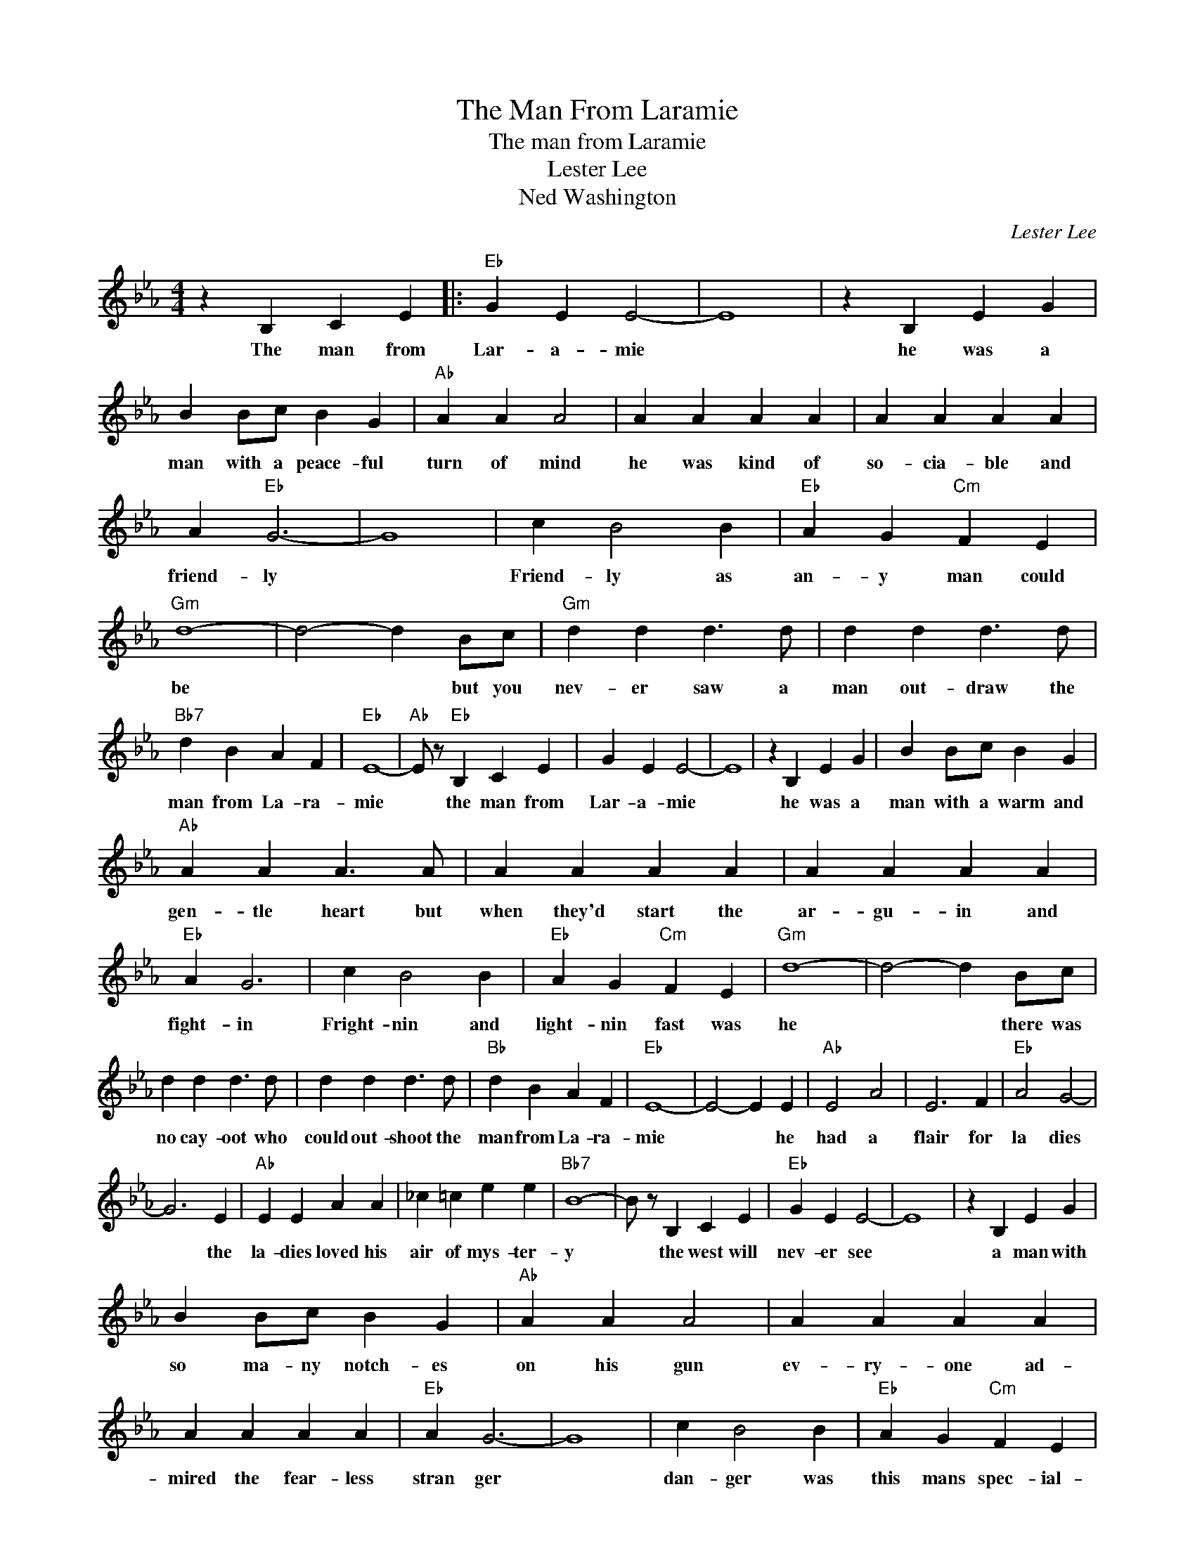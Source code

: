 X:1
T:The Man From Laramie
T:The man from Laramie
T:Lester Lee
T:Ned Washington
C:Lester Lee
Z:All Rights Reserved
L:1/4
M:4/4
K:Eb
V:1 treble 
%%MIDI program 4
V:1
 z B, C E |:"Eb" G E E2- | E4 | z B, E G | B B/c/ B G |"Ab" A A A2 | A A A A | A A A A | %8
w: The man from|Lar- a- mie||he was a|man with a peace- ful|turn of mind|he was kind of|so- cia- ble and|
 A"Eb" G3- | G4 | c B2 B |"Eb" A G"Cm" F E |"Gm" d4- | d2- d B/c/ |"Gm" d d d3/2 d/ | d d d3/2 d/ | %16
w: friend- ly||Friend- ly as|an- y man could|be|* * but you|nev- er saw a|man out- draw the|
"Bb7" d B A F |"Eb" E4- |"Ab" E/ z/"Eb" B, C E | G E E2- | E4 | z B, E G | B B/c/ B G | %23
w: man from La- ra-|mie|* the man from|Lar- a- mie||he was a|man with a warm and|
"Ab" A A A3/2 A/ | A A A A | A A A A |"Eb" A G3 | c B2 B |"Eb" A G"Cm" F E |"Gm" d4- | d2- d B/c/ | %31
w: gen- tle heart but|when they'd start the|ar- gu- in and|fight- in|Fright- nin and|light- nin fast was|he|* * there was|
 d d d3/2 d/ | d d d3/2 d/ |"Bb" d B A F |"Eb" E4- | E2- E E |"Ab" E2 A2 | E3 F |"Eb" A2 G2- | %39
w: no cay- oot who|could out- shoot the|man from La- ra-|mie|* * he|had a|flair for|la dies|
 G3 E |"Ab" E E A A | _c =c e e |"Bb7" B4- | B/ z/ B, C E |"Eb" G E E2- | E4 | z B, E G | %47
w: * the|la- dies loved his|air of mys- ter-|y|* the west will|nev- er see||a man with|
 B B/c/ B G |"Ab" A A A2 | A A A A | A A A A |"Eb" A G3- | G4 | c B2 B |"Eb" A G"Cm" F E | %55
w: so ma- ny notch- es|on his gun|ev- ry- one ad-|mired the fear- less|stran ger||dan- ger was|this mans spec- ial-|
"Gm" d4- | d2- d B/c/ | d d d3/2 d/ | d d d3/2 d/ |"Bb7" d B A F |"Eb" E2 e2- |"Ab" e4- |"Eb" e4 | %63
w: ty|* * so they|nev- er bossed or|doub- le crossed the|man from Lar- a-|mie. *|||
 z B, C E :| %64
w: The man from|

